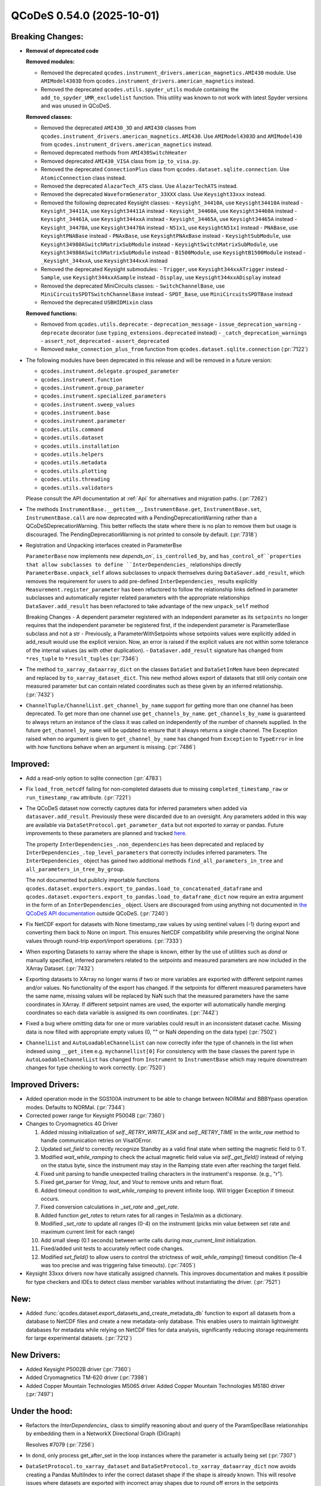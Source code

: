 QCoDeS 0.54.0 (2025-10-01)
==========================

Breaking Changes:
-----------------

- **Removal of deprecated code**

  **Removed modules:**

  - Removed the deprecated ``qcodes.instrument_drivers.american_magnetics.AMI430`` module. Use ``AMIModel4303D`` from ``qcodes.instrument_drivers.american_magnetics`` instead.
  - Removed the deprecated ``qcodes.utils.spyder_utils`` module containing the ``add_to_spyder_UMR_excludelist`` function. This utility was known to not work with latest Spyder versions and was unused in QCoDeS.

  **Removed classes:**

  - Removed the deprecated ``AMI430_3D`` and ``AMI430`` classes from ``qcodes.instrument_drivers.american_magnetics.AMI430``. Use ``AMIModel4303D`` and ``AMIModel430`` from ``qcodes.instrument_drivers.american_magnetics`` instead.
  - Removed deprecated methods from ``AMI430SwitchHeater``
  - Removed deprecated ``AMI430_VISA`` class from ``ip_to_visa.py``.
  - Removed the deprecated ``ConnectionPlus`` class from ``qcodes.dataset.sqlite.connection``. Use ``AtomicConnection`` class instead.
  - Removed the deprecated ``AlazarTech_ATS`` class. Use ``AlazarTechATS`` instead.
  - Removed the deprecated ``WaveformGenerator_33XXX`` class. Use ``Keysight33xxx`` instead.
  - Removed the following deprecated Keysight classes:
    - ``Keysight_34410A``, use ``Keysight34410A`` instead
    - ``Keysight_34411A``, use ``Keysight34411A`` instead
    - ``Keysight_34460A``, use ``Keysight34460A`` instead
    - ``Keysight_34461A``, use ``Keysight344xxA`` instead
    - ``Keysight_34465A``, use ``Keysight34465A`` instead
    - ``Keysight_34470A``, use ``Keysight34470A`` instead
    - ``N51x1``, use ``KeysightN51x1`` instead
    - ``PNABase``, use ``KeysightPNABase`` instead
    - ``PNAxBase``, use ``KeysightPNAxBase`` instead
    - ``KeysightSubModule``, use ``Keysight34980ASwitchMatrixSubModule`` instead
    - ``KeysightSwitchMatrixSubModule``, use ``Keysight34980ASwitchMatrixSubModule`` instead
    - ``B1500Module``, use ``KeysightB1500Module`` instead
    - ``_Keysight_344xxA``, use ``Keysight344xxA`` instead
  - Removed the deprecated Keysight submodules:
    - ``Trigger``, use ``Keysight344xxATrigger`` instead
    - ``Sample``, use ``Keysight344xxASample`` instead
    - ``Display``, use ``Keysight344xxADisplay`` instead
  - Removed the deprecated MiniCircuits classes:
    - ``SwitchChannelBase``, use ``MiniCircuitsSPDTSwitchChannelBase`` instead
    - ``SPDT_Base``, use ``MiniCircuitsSPDTBase`` instead
  - Removed the deprecated ``USBHIDMixin`` class

  **Removed functions:**

  - Removed from ``qcodes.utils.deprecate``:
    - ``deprecation_message``
    - ``issue_deprecation_warning``
    - ``deprecate`` decorator (use ``typing_extensions.deprecated`` instead)
    - ``_catch_deprecation_warnings``
    - ``assert_not_deprecated``
    - ``assert_deprecated``
  - Removed ``make_connection_plus_from`` function from ``qcodes.dataset.sqlite.connection`` (:pr:`7122`)
- The following modules have been deprecated in this release and will be removed in a future version:

  - ``qcodes.instrument.delegate.grouped_parameter``
  - ``qcodes.instrument.function``
  - ``qcodes.instrument.group_parameter``
  - ``qcodes.instrument.specialized_parameters``
  - ``qcodes.instrument.sweep_values``
  - ``qcodes.instrument.base``
  - ``qcodes.instrument.parameter``
  - ``qcodes.utils.command``
  - ``qcodes.utils.dataset``
  - ``qcodes.utils.installation``
  - ``qcodes.utils.helpers``
  - ``qcodes.utils.metadata``
  - ``qcodes.utils.plotting``
  - ``qcodes.utils.threading``
  - ``qcodes.utils.validators``

  Please consult the API documentation at :ref:`Api` for alternatives and migration paths. (:pr:`7262`)
- The methods ``InstrumentBase.__getitem__``, ``InstrumentBase.get``, ``InstrumentBase.set``, ``InstrumentBase.call`` are now deprecated
  with a PendingDeprecationWarning rather than a QCoDeSDeprecationWarning. This better reflects the state where there is no plan to remove
  them but usage is discouraged. The PendingDeprecationWarning is not printed to console by default. (:pr:`7318`)
- Registration and Unpacking interfaces created in ParameterBse

  ``ParameterBase`` now implements new `depends_on``, ``is_controlled_by``, and ``has_control_of``properties that allow subclasses to define ``InterDependencies_`` relationships directly
  ``ParameterBase.unpack_self`` allows subclasses to unpack themselves during ``DataSaver.add_result``, which removes the requirement for users to add pre-defined ``InterDependencies_`` results explicitly
  ``Measurement.register_parameter`` has been refactored to follow the relationship links defined in parameter subclasses and automatically register related parameters with the appropriate relationships
  ``DataSaver.add_result`` has been refactored to take advantage of the new ``unpack_self`` method

  Breaking Changes
  - A dependent parameter registered with an independent parameter as its ``setpoints`` no longer requires that the independent parameter be registered first, if the independent parameter is ParameterBase subclass and not a str
  - Previously, a ParameterWithSetpoints whose setpoints values were explicitly added in add_result would use the explicit version. Now, an error is raised if the explicit values are not within some tolerance of the internal values (as with other duplication).
  - ``DataSaver.add_result`` signature has changed from ``*res_tuple`` to ``*result_tuples`` (:pr:`7346`)
- The method ``to_xarray_dataarray_dict`` on the classes ``DataSet`` and ``DataSetInMem``
  have been deprecated and replaced by ``to_xarray_dataset_dict``. This new method allows
  export of datasets that still only contain one measured parameter but can contain
  related coordinates such as these given by an inferred relationship. (:pr:`7432`)
- ``ChannelTuple/ChannelList.get_channel_by_name`` support for getting more than one channel has been deprecated. To get more than one channel use ``get_channels_by_name``.
  ``get_channels_by_name`` is guaranteed to always return an instance of the class it was called on independently of the number of channels supplied. In the future
  ``get_channel_by_name`` will be updated to ensure that it always returns a single channel. The Exception raised when
  no argument is given to ``get_channel_by_name`` has changed from ``Exception`` to ``TypeError`` in line with how functions behave when an argument is missing. (:pr:`7486`)


Improved:
---------

- Add a read-only option to sqlite connection (:pr:`4783`)
- Fix ``load_from_netcdf`` failing for non-completed datasets due to missing ``completed_timestamp_raw`` or ``run_timestamp_raw`` attribute. (:pr:`7221`)
- The QCoDeS dataset now correctly captures data for inferred parameters when added via ``datasaver.add_result``. Previously these were discarded due to an oversight.
  Any parameters added in this way are available via ``DataSetProtocol.get_parameter_data`` but not exported to xarray or pandas.
  Future improvements to these parameters are planned and tracked `here <https://github.com/microsoft/Qcodes/issues/7060>`_.

  The property ``InterDependencies_.non_dependencies`` has been deprecated and replaced by ``InterDependencies_.top_level_parameters`` that correctly includes inferred parameters.
  The ``InterDependencies_`` object has gained two additional methods ``find_all_parameters_in_tree`` and ``all_parameters_in_tree_by_group``.

  The not documented but publicly importable functions ``qcodes.dataset.exporters.export_to_pandas.load_to_concatenated_dataframe`` and ``qcodes.dataset.exporters.export_to_pandas.load_to_dataframe_dict``
  now require an extra argument in the form of an ``InterDependencies_`` object. Users are discouraged from using anything not documented in `the QCoDeS API documentation <https://microsoft.github.io/Qcodes/api/index.html>`_ outside QCoDeS. (:pr:`7240`)
- Fix NetCDF export for datasets with None timestamp_raw values by using sentinel values (-1) during export and converting them back to None on import. This ensures NetCDF compatibility while preserving the original None values through round-trip export/import operations. (:pr:`7333`)
- When exporting Datasets to xarray where the shape is known, either by the use
  of utilities such as `dond` or manually specified, inferred parameters related
  to the setpoints and measured parameters are now included in the XArray Dataset. (:pr:`7432`)
- Exporting datasets to XArray no longer warns if two or more variables are exported with different setpoint names and/or values.
  No functionality of the export has changed.
  If the setpoints for different measured parameters have the same name, missing values will be replaced by NaN such that the
  measured parameters have the same coordinates in XArray. If different setpoint names
  are used, the exporter will automatically handle merging coordinates so each data variable is assigned its own coordinates. (:pr:`7442`)
- Fixed a bug where omitting data for one or more variables could result in an inconsistent dataset cache. Missing data is now filled with appropriate empty values (0, "" or NaN depending on the data type) (:pr:`7502`)
- ``ChannelList`` and ``AutoLoadableChannelList`` can now correctly infer the type of channels in the list
  when indexed using ``__get_item`` e.g. ``mychannellist[0]`` For consistency with the base classes the parent type
  in  ``AutoLoadableChannelList`` has changed from ``Instrument`` to ``InstrumentBase`` which may require downstream
  changes for type checking to work correctly. (:pr:`7520`)


Improved Drivers:
-----------------

- Added operation mode in the SGS100A instrument to be able to change between NORMal and BBBYpass operation modes. Defaults to NORMal. (:pr:`7344`)
- Corrected power range for Keysight P5004B (:pr:`7360`)
- Changes to Cryomagnetics 4G Driver

  1. Added missing initialization of `self._RETRY_WRITE_ASK` and `self._RETRY_TIME` in the `write_raw` method to handle communication retries on VisaIOError.
  2. Updated `set_field` to correctly recognize Standby as a valid final state when setting the magnetic field to 0 T.
  3. Modified `wait_while_ramping` to check the actual magnetic field value via `self._get_field()` instead of relying on the status byte, since the instrument may stay in the Ramping state even after reaching the target field.
  4. Fixed unit parsing to handle unexpected trailing characters in the instrument's response. (e.g., "\r").
  5. Fixed get_parser for `Vmag`, `Iout`, and `Vout` to remove units and return float.
  6. Added timeout condition to `wait_while_ramping` to prevent infinite loop. Will trigger Exception if timeout occurs.
  7. Fixed conversion calculations in `_set_rate` and `_get_rate`.
  8. Added function `get_rates` to return rates for all ranges in Tesla/min as a dictionary.
  9. Modified `_set_rate` to update all ranges (0-4) on the instrument (picks min value between set rate and maximum current limit for each range)
  10. Add small sleep (0.1 seconds) between write calls during `max_current_limit` initialization.
  11. Fixed/added unit tests to accurately reflect code changes.
  12. Modified `set_field()` to allow users to control the strictness of `wait_while_ramping()` timeout condition (1e-4 was too precise and was triggering false timeouts). (:pr:`7405`)
- Keysight 33xxx drivers now have statically assigned channels. This improves documentation
  and makes it possible for type checkers and IDEs to detect class member variables without
  instantiating the driver. (:pr:`7521`)


New:
----

- Added :func:`qcodes.dataset.export_datasets_and_create_metadata_db` function to export all datasets from a database to NetCDF files and create a new metadata-only database. This enables users to maintain lightweight databases for metadata while relying on NetCDF files for data analysis, significantly reducing storage requirements for large experimental datasets. (:pr:`7212`)


New Drivers:
------------

- Added Keysight P5002B driver (:pr:`7360`)
- Added Cryomagnetics TM-620 driver (:pr:`7398`)
- Added Copper Mountain Technologies M5065 driver
  Added Copper Mountain Technologies M5180 driver (:pr:`7497`)


Under the hood:
---------------

- Refactors the `InterDependencies_` class to simplify reasoning about and query of the ParamSpecBase
  relationships by embedding them in a NetworkX Directional Graph (DiGraph)

  Resolves #7079 (:pr:`7256`)
- In dond, only process get_after_set in the loop instances where the parameter is actually being set (:pr:`7307`)
- ``DataSetProtocol.to_xarray_dataset`` and ``DataSetProtocol.to_xarray_dataarray_dict`` now avoids creating a Pandas MultiIndex to infer the
  correct dataset shape if the shape is already known. This will resolve issues where datasets are exported with incorrect array shapes due to
  round off errors in the setpoints (coordinates). (:pr:`7413`)
